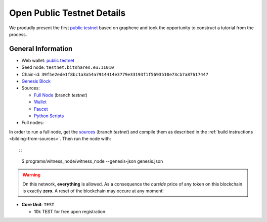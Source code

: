 
Open Public Testnet Details
===========================

We produdly present the first `public testnet`_ based on graphene and
took the opportunity to construct a tutorial from the process.


.. centered:: `Open Public Testnet <http://testnet.bitshares.eu>`_


General Information
----------------------------
  
* Web wallet: `public testnet`_
* Seed node: ``testnet.bitshares.eu:11010``
* Chain-id: ``39f5e2ede1f8bc1a3a54a7914414e3779e33193f1f5693510e73cb7a87617447``
* `Genesis Block <https://github.com/BitSharesEurope/graphene-testnet/blob/testnet/genesis.json>`_
* Sources: 
  
  * `Full Node <https://github.com/bitshares/bitshares-core>`_ (branch `testnet`)
  * `Wallet <https://github.com/bitshares/bitshares-ui>`_
  * `Faucet <https://github.com/BitSharesEurope/faucet-testnet>`_
  * `Python Scripts <https://github.com/BitSharesEurope/testnet-pythonscripts>`_

* Full nodes: 

In order to run a full node, get the  `sources
<https://github.com/BitShares/bitshares-core>`_ (branch `testnet`) and
compile them as described in the :ref:`build instructions <bilding-from-sources>`.  
Then run the node with::

::

  $ programs/witness_node/witness_node --genesis-json genesis.json

.. warning:: On this network, **everything** is allowed. As a
             consequence the *outside* price of any token on this
             blockchain is exactly **zero**. A reset of the blockchain
             may occure at any moment!

.. _public testnet: http://testnet.bitshares.eu


* **Core Unit**: ``TEST``

  * 10k TEST for free upon registration

